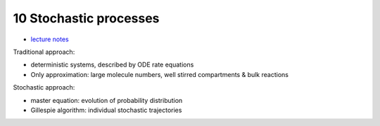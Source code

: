 10 Stochastic processes
========================
- `lecture notes <./_static/10_stochastic_processes.pdf>`_

Traditional approach:

- deterministic systems, described by ODE rate equations
- Only approximation: large molecule numbers, well stirred compartments & bulk reactions

Stochastic approach:

- master equation: evolution of probability distribution
- Gillespie algorithm: individual stochastic trajectories

